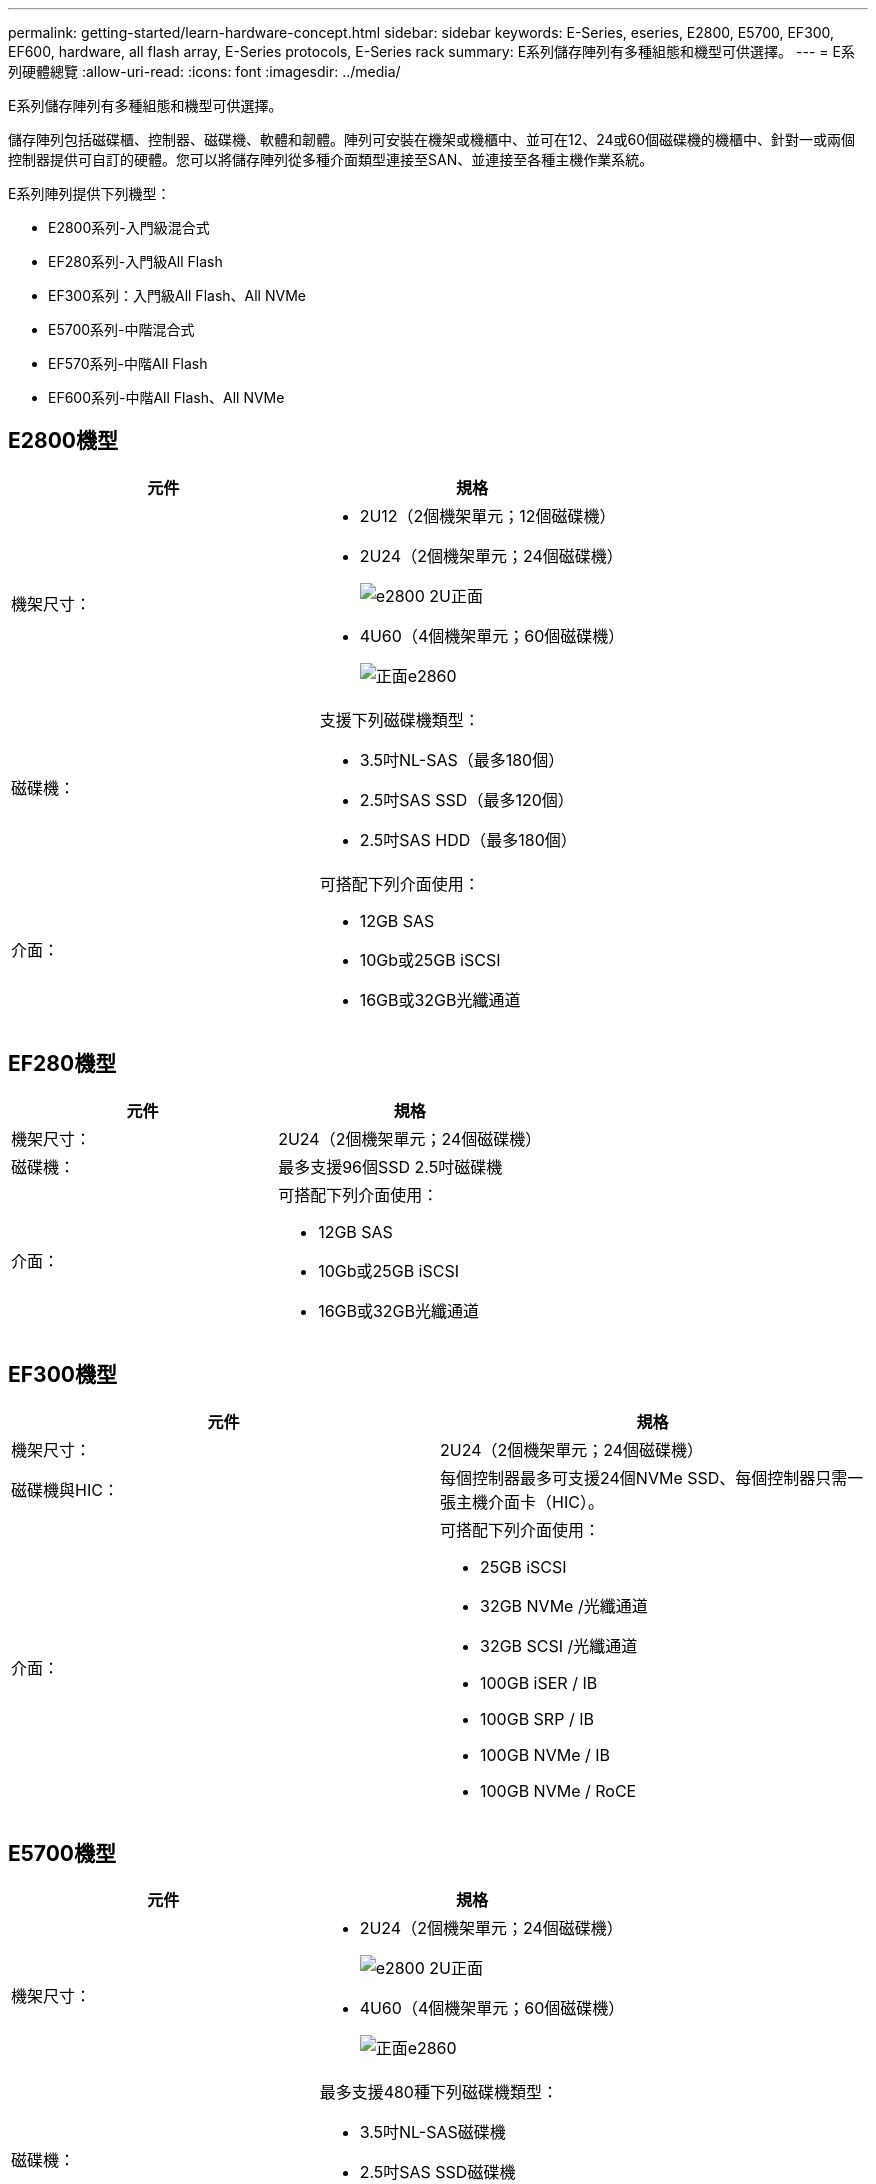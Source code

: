 ---
permalink: getting-started/learn-hardware-concept.html 
sidebar: sidebar 
keywords: E-Series, eseries, E2800, E5700, EF300, EF600, hardware, all flash array, E-Series protocols, E-Series rack 
summary: E系列儲存陣列有多種組態和機型可供選擇。 
---
= E系列硬體總覽
:allow-uri-read: 
:icons: font
:imagesdir: ../media/


[role="lead"]
E系列儲存陣列有多種組態和機型可供選擇。

儲存陣列包括磁碟櫃、控制器、磁碟機、軟體和韌體。陣列可安裝在機架或機櫃中、並可在12、24或60個磁碟機的機櫃中、針對一或兩個控制器提供可自訂的硬體。您可以將儲存陣列從多種介面類型連接至SAN、並連接至各種主機作業系統。

E系列陣列提供下列機型：

* E2800系列-入門級混合式
* EF280系列-入門級All Flash
* EF300系列：入門級All Flash、All NVMe
* E5700系列-中階混合式
* EF570系列-中階All Flash
* EF600系列-中階All Flash、All NVMe




== E2800機型

|===
| 元件 | 規格 


 a| 
機架尺寸：
 a| 
* 2U12（2個機架單元；12個磁碟機）
* 2U24（2個機架單元；24個磁碟機）
+
image::../media/e2800_2u_front.gif[e2800 2U正面]

* 4U60（4個機架單元；60個磁碟機）
+
image::../media/e2860_front.gif[正面e2860]





 a| 
磁碟機：
 a| 
支援下列磁碟機類型：

* 3.5吋NL-SAS（最多180個）
* 2.5吋SAS SSD（最多120個）
* 2.5吋SAS HDD（最多180個）




 a| 
介面：
 a| 
可搭配下列介面使用：

* 12GB SAS
* 10Gb或25GB iSCSI
* 16GB或32GB光纖通道


|===


== EF280機型

|===
| 元件 | 規格 


 a| 
機架尺寸：
 a| 
2U24（2個機架單元；24個磁碟機）image:../media/ef570_front.gif[""]



 a| 
磁碟機：
 a| 
最多支援96個SSD 2.5吋磁碟機



 a| 
介面：
 a| 
可搭配下列介面使用：

* 12GB SAS
* 10Gb或25GB iSCSI
* 16GB或32GB光纖通道


|===


== EF300機型

|===
| 元件 | 規格 


 a| 
機架尺寸：
 a| 
2U24（2個機架單元；24個磁碟機）image:../media/ef570_front.gif[""]



 a| 
磁碟機與HIC：
 a| 
每個控制器最多可支援24個NVMe SSD、每個控制器只需一張主機介面卡（HIC）。



 a| 
介面：
 a| 
可搭配下列介面使用：

* 25GB iSCSI
* 32GB NVMe /光纖通道
* 32GB SCSI /光纖通道
* 100GB iSER / IB
* 100GB SRP / IB
* 100GB NVMe / IB
* 100GB NVMe / RoCE


|===


== E5700機型

|===
| 元件 | 規格 


 a| 
機架尺寸：
 a| 
* 2U24（2個機架單元；24個磁碟機）
+
image::../media/e2800_2u_front.gif[e2800 2U正面]

* 4U60（4個機架單元；60個磁碟機）
+
image::../media/e2860_front.gif[正面e2860]





 a| 
磁碟機：
 a| 
最多支援480種下列磁碟機類型：

* 3.5吋NL-SAS磁碟機
* 2.5吋SAS SSD磁碟機
* 2.5吋SAS HDD磁碟機




 a| 
介面：
 a| 
可搭配下列介面使用：

* 12GB SAS
* 10Gb或25GB iSCSI
* 16GB或32GB光纖通道
* 32GB NVMe /光纖通道
* 100GB iSER / IB
* 100GB SRP / IB
* 100GB NVMe / IB
* 100GB NVMe / RoCE


|===


== EF570機型

|===
| 元件 | 規格 


 a| 
機架尺寸：
 a| 
2U24（2個機架單元；24個磁碟機）image:../media/ef570_front.gif[""]



 a| 
磁碟機：
 a| 
最多支援120個SSD 2.5吋磁碟機



 a| 
介面：
 a| 
可搭配下列介面使用：

* 12GB SAS
* 10Gb或25GB iSCSI
* 16GB或32GB光纖通道
* 32GB NVMe /光纖通道
* 100GB iSER / IB
* 100GB SRP / IB
* 100GB NVMe / IB
* 100GB NVMe / RoCE


|===


== EF600機型

|===
| 元件 | 規格 


 a| 
機架尺寸：
 a| 
2U24（2個機架單元；24個磁碟機）image:../media/ef570_front.gif[""]



 a| 
磁碟機與HIC：
 a| 
最多支援24個NVMe SSD、每個控制器有兩個主機介面卡（HIC）。



 a| 
介面：
 a| 
可搭配下列介面使用：

* 25GB iSCSI
* 32GB NVMe /光纖通道
* 32GB SCSI /光纖通道
* 100GB iSER / IB
* 100GB SRP / IB
* 100GB NVMe / IB
* 100GB NVMe / RoCE
* 200GB iSER / IB
* 200GB NVMe / IB
* 200GB NVMe / RoCE


|===